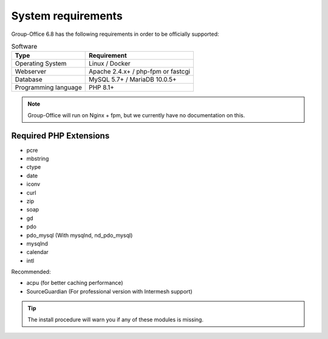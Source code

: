 .. _system-requirements:

System requirements
===================

Group-Office 6.8 has the following requirements in order to be officially supported:

.. table:: Software
   :widths: auto

   ====================  ===========================================================
   Type                  Requirement
   ====================  ===========================================================
   Operating System      Linux / Docker
   Webserver             Apache 2.4.x+ / php-fpm or fastcgi
   Database              MySQL 5.7+ / MariaDB 10.0.5+
   Programming language	 PHP 8.1+
   ====================  ===========================================================

.. note:: Group-Office will run on Nginx + fpm, but we currently have no documentation on this.

Required PHP Extensions
+++++++++++++++++++++++

- pcre
- mbstring
- ctype
- date
- iconv
- curl
- zip
- soap
- gd
- pdo
- pdo_mysql (With mysqlnd, nd_pdo_mysql)
- mysqlnd
- calendar
- intl

Recommended:

- acpu (for better caching performance)
- SourceGuardian (For professional version with Intermesh support)

.. tip:: The install procedure will warn you if any of these modules is missing.

